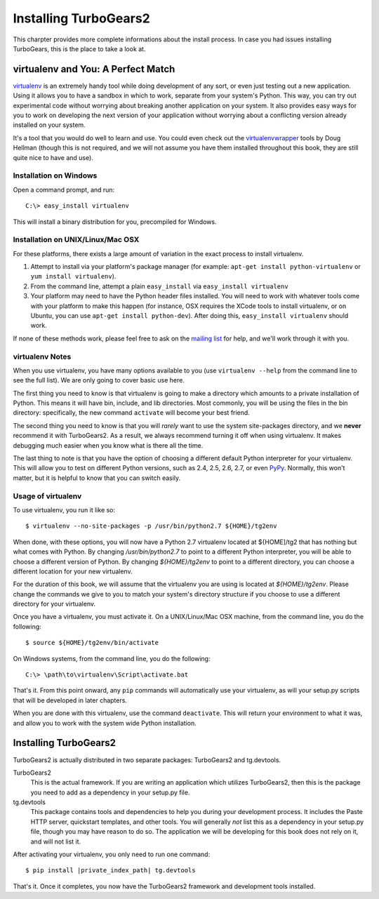 .. _tg-install-guide:

====================================================
Installing TurboGears2
====================================================

This charpter provides more complete informations about the install process.
In case you had issues installing TurboGears, this is the place to take a look at.

virtualenv and You: A Perfect Match
===================================

virtualenv_ is an extremely handy tool while doing development of any
sort, or even just testing out a new application. Using it allows you
to have a sandbox in which to work, separate from your system's
Python. This way, you can try out experimental code without worrying
about breaking another application on your system. It also provides
easy ways for you to work on developing the next version of your
application without worrying about a conflicting version already
installed on your system.

It's a tool that you would do well to learn and use. You could even
check out the virtualenvwrapper_ tools by Doug Hellman (though this is
not required, and we will not assume you have them installed
throughout this book, they are still quite nice to have and use).

Installation on Windows
-----------------------

Open a command prompt, and run::

     C:\> easy_install virtualenv

This will install a binary distribution for you, precompiled for
Windows.

Installation on UNIX/Linux/Mac OSX
----------------------------------

For these platforms, there exists a large amount of variation in the
exact process to install virtualenv.

#. Attempt to install via your platform's package manager (for
   example: ``apt-get install python-virtualenv`` or ``yum install
   virtualenv``).

#. From the command line, attempt a plain ``easy_install`` via
   ``easy_install virtualenv``

#. Your platform may need to have the Python header files
   installed. You will need to work with whatever tools come with your
   platform to make this happen (for instance, OSX requires the XCode
   tools to install virtualenv, or on Ubuntu, you can use ``apt-get
   install python-dev``). After doing this, ``easy_install
   virtualenv`` should work.

If none of these methods work, please feel free to ask on the `mailing
list`_ for help, and we'll work through it with you.

.. _whyvirtualenv:

virtualenv Notes
----------------

When you use virtualenv, you have many options available to you (use
``virtualenv --help`` from the command line to see the full list). We
are only going to cover basic use here.

The first thing you need to know is that virtualenv is going to make a
directory which amounts to a private installation of Python. This
means it will have bin, include, and lib directories. Most commonly,
you will be using the files in the bin directory: specifically,
the new command ``activate`` will become your best friend.

The second thing you need to know is that you will *rarely* want to
use the system site-packages directory, and we **never** recommend it
with TurboGears2. As a result, we always recommend turning it off when
using virtualenv. It makes debugging much easier when you know what is
there all the time.

The last thing to note is that you have the option of choosing a
different default Python interpreter for your virtualenv. This will
allow you to test on different Python versions, such as 2.4, 2.5, 2.6,
2.7, or even PyPy_. Normally, this won't matter, but it is helpful to
know that you can switch easily.

Usage of virtualenv
-------------------

To use virtualenv, you run it like so::

   $ virtualenv --no-site-packages -p /usr/bin/python2.7 ${HOME}/tg2env

When done, with these options, you will now have a Python 2.7
virtualenv located at ${HOME]/tg2 that has nothing but what comes with
Python. By changing */usr/bin/python2.7* to point to a different
Python interpreter, you will be able to choose a different version of
Python. By changing *${HOME}/tg2env* to point to a different
directory, you can choose a different location for your new
virtualenv.

For the duration of this book, we will assume that the virtualenv you
are using is located at *${HOME}/tg2env*. Please change the commands
we give to you to match your system's directory structure if you
choose to use a different directory for your virtualenv.

Once you have a virtualenv, you must activate it. On a UNIX/Linux/Mac
OSX machine, from the command line, you do the following::

    $ source ${HOME}/tg2env/bin/activate

On Windows systems, from the command line, you do the following::

   C:\> \path\to\virtualenv\Script\activate.bat

That's it. From this point onward, any ``pip`` commands will
automatically use your virtualenv, as will your setup.py scripts that
will be developed in later chapters.

When you are done with this virtualenv, use the command
``deactivate``. This will return your environment to what it was, and
allow you to work with the system wide Python installation.

Installing TurboGears2
======================

TurboGears2 is actually distributed in two separate packages:
TurboGears2 and tg.devtools.

TurboGears2
    This is the actual framework. If you are writing an application
    which utilizes TurboGears2, then this is the package you need to
    add as a dependency in your setup.py file.

tg.devtools
    This package contains tools and dependencies to help you during
    your development process. It includes the Paste HTTP server,
    quickstart templates, and other tools. You will generally *not*
    list this as a dependency in your setup.py file, though you may
    have reason to do so. The application we will be developing for
    this book does not rely on it, and will not list it.

After activating your virtualenv, you only need to run one command:

.. parsed-literal::

    $ pip install |private_index_path| tg.devtools

That's it. Once it completes, you now have the TurboGears2 framework
and development tools installed.

.. _virtualenv: http://pypi.python.org/pypi/virtualenv
.. _virtualenvwrapper: http://www.doughellmann.com/projects/virtualenvwrapper/
.. _mailing list: http://groups.google.com/group/turbogears
.. _PyPy: http://www.pypy.org/
